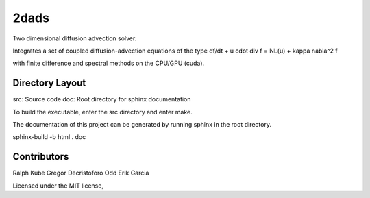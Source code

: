 2dads
=====
Two dimensional diffusion advection solver.

Integrates a set of coupled diffusion-advection equations of the type
df/dt + u \cdot \div f = NL(u) + kappa \nabla^2 f

with finite difference and spectral methods on the CPU/GPU (cuda).


Directory Layout
----------------

src: Source code
doc: Root directory for sphinx documentation

To build the executable, enter the src directory and enter make.

The documentation of this project can be generated by running sphinx in the root directory.

sphinx-build -b html . doc


Contributors
------------
Ralph Kube
Gregor Decristoforo
Odd Erik Garcia

Licensed under the MIT license, 

